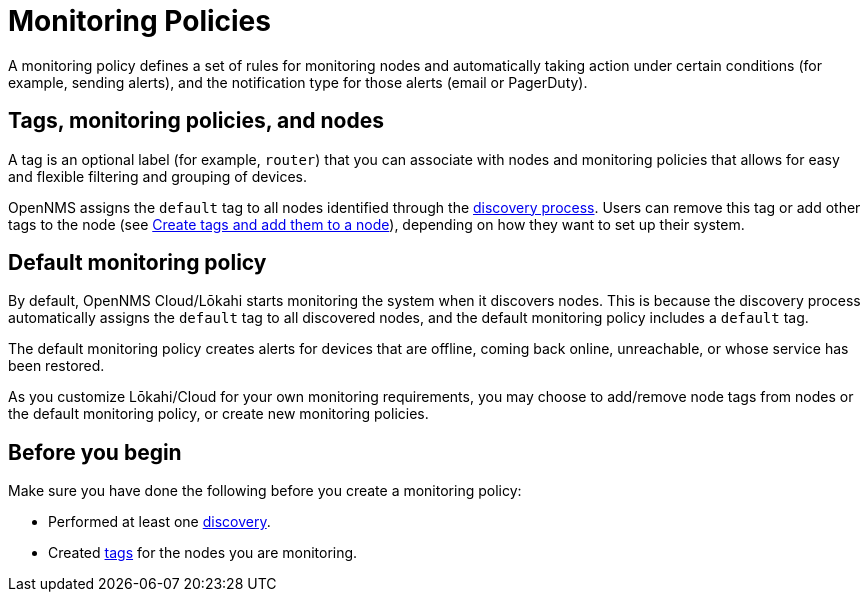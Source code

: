 :imagesdir: ../assets/images
:!sectids:

= Monitoring Policies
:description: Learn how monitoring policies in OpenNMS Lōkahi/Cloud can define a set of rules for monitoring nodes and taking action under certain conditions.

A monitoring policy defines a set of rules for monitoring nodes and automatically taking action under certain conditions (for example, sending alerts), and the notification type for those alerts (email or PagerDuty).

==  Tags, monitoring policies, and nodes

A tag is an optional label (for example, `router`) that you can associate with nodes and monitoring policies that allows for easy and flexible filtering and grouping of devices.

OpenNMS assigns the `default` tag to all nodes identified through the xref:operation:get-started/discovery/introduction.adoc[discovery process].
Users can remove this tag or add other tags to the node (see xref:inventory/nodes.adoc#tag-create[Create tags and add them to a node]), depending on how they want to set up their system.

[[default-monitoring-policy]]
== Default monitoring policy

By default, OpenNMS Cloud/Lōkahi starts monitoring the system when it discovers nodes.
This is because the discovery process automatically assigns the `default` tag to all discovered nodes, and the default monitoring policy includes a `default` tag.

The default monitoring policy creates alerts for devices that are offline, coming back online, unreachable, or whose service has been restored.

As you customize Lōkahi/Cloud for your own monitoring requirements, you may choose to add/remove node tags from nodes or the default monitoring policy, or create new monitoring policies.

== Before you begin

Make sure you have done the following before you create a monitoring policy:

* Performed at least one xref:get-started/discovery/active.adoc[discovery].
* Created xref:inventory/nodes.adoc#tag-create[tags] for the nodes you are monitoring.
